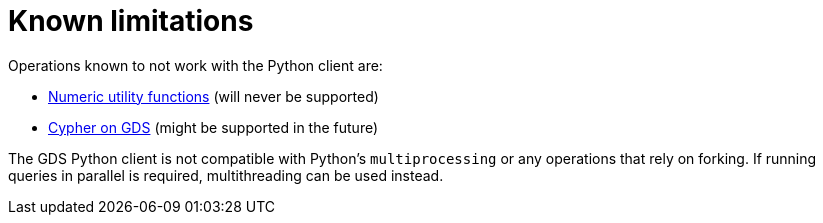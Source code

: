 = Known limitations

Operations known to not work with the Python client are:

* https://neo4j.com/docs/graph-data-science/current/management-ops/utility-functions/#utility-functions-numeric[Numeric utility functions] (will never be supported)
* https://neo4j.com/docs/graph-data-science/current/management-ops/create-cypher-db/[Cypher on GDS] (might be supported in the future)

The GDS Python client is not compatible with Python's `multiprocessing` or any operations that rely on forking. If running queries in parallel is required, multithreading can be used instead.
